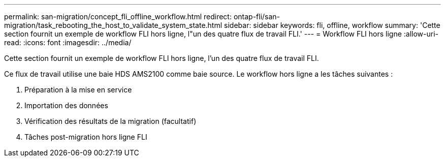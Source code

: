 ---
permalink: san-migration/concept_fli_offline_workflow.html 
redirect: ontap-fli/san-migration/task_rebooting_the_host_to_validate_system_state.html 
sidebar: sidebar 
keywords: fli, offline, workflow 
summary: 'Cette section fournit un exemple de workflow FLI hors ligne, l"un des quatre flux de travail FLI.' 
---
= Workflow FLI hors ligne
:allow-uri-read: 
:icons: font
:imagesdir: ../media/


[role="lead"]
Cette section fournit un exemple de workflow FLI hors ligne, l'un des quatre flux de travail FLI.

Ce flux de travail utilise une baie HDS AMS2100 comme baie source. Le workflow hors ligne a les tâches suivantes :

. Préparation à la mise en service
. Importation des données
. Vérification des résultats de la migration (facultatif)
. Tâches post-migration hors ligne FLI

